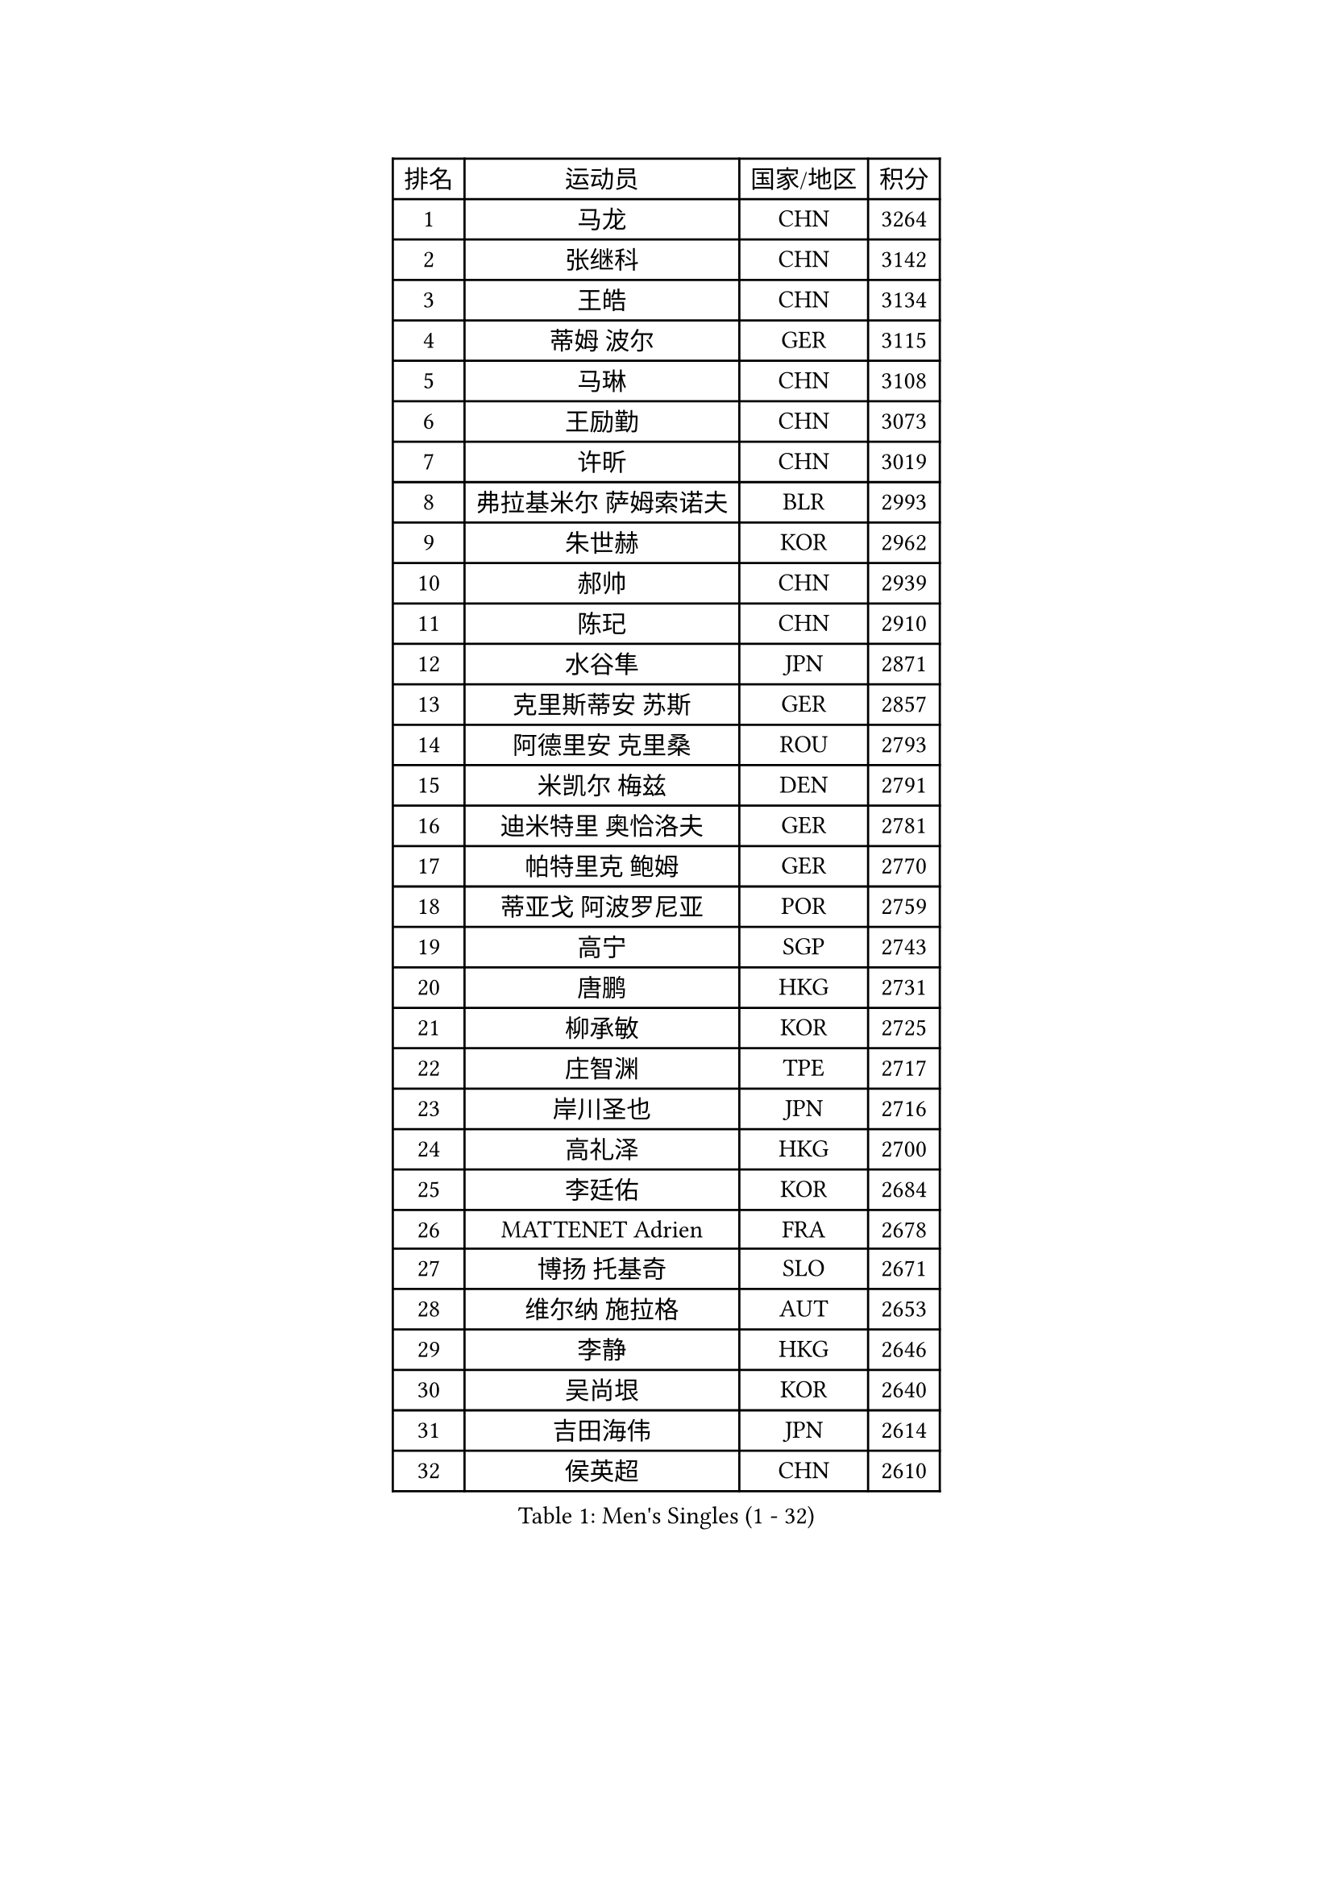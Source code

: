 
#set text(font: ("Courier New", "NSimSun"))
#figure(
  caption: "Men's Singles (1 - 32)",
    table(
      columns: 4,
      [排名], [运动员], [国家/地区], [积分],
      [1], [马龙], [CHN], [3264],
      [2], [张继科], [CHN], [3142],
      [3], [王皓], [CHN], [3134],
      [4], [蒂姆 波尔], [GER], [3115],
      [5], [马琳], [CHN], [3108],
      [6], [王励勤], [CHN], [3073],
      [7], [许昕], [CHN], [3019],
      [8], [弗拉基米尔 萨姆索诺夫], [BLR], [2993],
      [9], [朱世赫], [KOR], [2962],
      [10], [郝帅], [CHN], [2939],
      [11], [陈玘], [CHN], [2910],
      [12], [水谷隼], [JPN], [2871],
      [13], [克里斯蒂安 苏斯], [GER], [2857],
      [14], [阿德里安 克里桑], [ROU], [2793],
      [15], [米凯尔 梅兹], [DEN], [2791],
      [16], [迪米特里 奥恰洛夫], [GER], [2781],
      [17], [帕特里克 鲍姆], [GER], [2770],
      [18], [蒂亚戈 阿波罗尼亚], [POR], [2759],
      [19], [高宁], [SGP], [2743],
      [20], [唐鹏], [HKG], [2731],
      [21], [柳承敏], [KOR], [2725],
      [22], [庄智渊], [TPE], [2717],
      [23], [岸川圣也], [JPN], [2716],
      [24], [高礼泽], [HKG], [2700],
      [25], [李廷佑], [KOR], [2684],
      [26], [MATTENET Adrien], [FRA], [2678],
      [27], [博扬 托基奇], [SLO], [2671],
      [28], [维尔纳 施拉格], [AUT], [2653],
      [29], [李静], [HKG], [2646],
      [30], [吴尚垠], [KOR], [2640],
      [31], [吉田海伟], [JPN], [2614],
      [32], [侯英超], [CHN], [2610],
    )
  )#pagebreak()

#set text(font: ("Courier New", "NSimSun"))
#figure(
  caption: "Men's Singles (33 - 64)",
    table(
      columns: 4,
      [排名], [运动员], [国家/地区], [积分],
      [33], [阿列克谢 斯米尔诺夫], [RUS], [2605],
      [34], [CHTCHETININE Evgueni], [BLR], [2603],
      [35], [HABESOHN Daniel], [AUT], [2603],
      [36], [SEO Hyundeok], [KOR], [2591],
      [37], [GERELL Par], [SWE], [2580],
      [38], [佐兰 普里莫拉克], [CRO], [2579],
      [39], [帕纳吉奥迪斯 吉奥尼斯], [GRE], [2579],
      [40], [江天一], [HKG], [2578],
      [41], [郑荣植], [KOR], [2576],
      [42], [尹在荣], [KOR], [2575],
      [43], [上田仁], [JPN], [2575],
      [44], [SIMONCIK Josef], [CZE], [2574],
      [45], [SKACHKOV Kirill], [RUS], [2573],
      [46], [彼得 科贝尔], [CZE], [2563],
      [47], [KIM Junghoon], [KOR], [2554],
      [48], [约尔根 佩尔森], [SWE], [2553],
      [49], [卡林尼科斯 格林卡], [GRE], [2546],
      [50], [陈卫星], [AUT], [2537],
      [51], [马克斯 弗雷塔斯], [POR], [2536],
      [52], [LI Ping], [QAT], [2531],
      [53], [金珉锡], [KOR], [2530],
      [54], [罗伯特 加尔多斯], [AUT], [2528],
      [55], [SALIFOU Abdel-Kader], [BEN], [2523],
      [56], [KOSOWSKI Jakub], [POL], [2519],
      [57], [巴斯蒂安 斯蒂格], [GER], [2502],
      [58], [PROKOPCOV Dmitrij], [CZE], [2501],
      [59], [让 米歇尔 赛弗], [BEL], [2496],
      [60], [李尚洙], [KOR], [2496],
      [61], [SVENSSON Robert], [SWE], [2494],
      [62], [GORAK Daniel], [POL], [2494],
      [63], [BENTSEN Allan], [DEN], [2492],
      [64], [LEGOUT Christophe], [FRA], [2477],
    )
  )#pagebreak()

#set text(font: ("Courier New", "NSimSun"))
#figure(
  caption: "Men's Singles (65 - 96)",
    table(
      columns: 4,
      [排名], [运动员], [国家/地区], [积分],
      [65], [艾曼纽 莱贝松], [FRA], [2471],
      [66], [沙拉特 卡马尔 阿昌塔], [IND], [2470],
      [67], [韩阳], [JPN], [2469],
      [68], [MACHADO Carlos], [ESP], [2461],
      [69], [JAKAB Janos], [HUN], [2459],
      [70], [KARAKASEVIC Aleksandar], [SRB], [2455],
      [71], [BLASZCZYK Lucjan], [POL], [2452],
      [72], [斯特凡 菲格尔], [AUT], [2452],
      [73], [MONTEIRO Joao], [POR], [2449],
      [74], [张钰], [HKG], [2448],
      [75], [张一博], [JPN], [2448],
      [76], [LEE Jungsam], [KOR], [2448],
      [77], [WANG Zengyi], [POL], [2446],
      [78], [KIM Hyok Bong], [PRK], [2441],
      [79], [LIN Ju], [DOM], [2438],
      [80], [KEINATH Thomas], [SVK], [2437],
      [81], [FEJER-KONNERTH Zoltan], [GER], [2433],
      [82], [安德烈 加奇尼], [CRO], [2427],
      [83], [DURAN Marc], [ESP], [2426],
      [84], [闫安], [CHN], [2424],
      [85], [HE Zhiwen], [ESP], [2423],
      [86], [KOSIBA Daniel], [HUN], [2423],
      [87], [松平健太], [JPN], [2422],
      [88], [LIU Song], [ARG], [2421],
      [89], [CANTERO Jesus], [ESP], [2417],
      [90], [PETO Zsolt], [SRB], [2417],
      [91], [RUBTSOV Igor], [RUS], [2411],
      [92], [KUZMIN Fedor], [RUS], [2408],
      [93], [HUANG Sheng-Sheng], [TPE], [2394],
      [94], [JUZBASIC Ivan], [CRO], [2391],
      [95], [CHO Eonrae], [KOR], [2390],
      [96], [TAN Ruiwu], [CRO], [2385],
    )
  )#pagebreak()

#set text(font: ("Courier New", "NSimSun"))
#figure(
  caption: "Men's Singles (97 - 128)",
    table(
      columns: 4,
      [排名], [运动员], [国家/地区], [积分],
      [97], [WU Chih-Chi], [TPE], [2382],
      [98], [SHIBAEV Alexander], [RUS], [2376],
      [99], [LEE Jinkwon], [KOR], [2373],
      [100], [HENZELL William], [AUS], [2372],
      [101], [JEVTOVIC Marko], [SRB], [2369],
      [102], [MATSUDAIRA Kenji], [JPN], [2367],
      [103], [VRABLIK Jiri], [CZE], [2366],
      [104], [LASHIN El-Sayed], [EGY], [2358],
      [105], [MADRID Marcos], [MEX], [2356],
      [106], [RI Chol Guk], [PRK], [2355],
      [107], [SUCH Bartosz], [POL], [2352],
      [108], [詹斯 伦德奎斯特], [SWE], [2352],
      [109], [YANG Zi], [SGP], [2352],
      [110], [LIU Zhongze], [SGP], [2347],
      [111], [VLASOV Grigory], [RUS], [2340],
      [112], [TAKAKIWA Taku], [JPN], [2337],
      [113], [PISTEJ Lubomir], [SVK], [2334],
      [114], [OBESLO Michal], [CZE], [2331],
      [115], [HAN Jimin], [KOR], [2326],
      [116], [BARDON Michal], [SVK], [2324],
      [117], [雅罗斯列夫 扎姆登科], [UKR], [2322],
      [118], [MONTEIRO Thiago], [BRA], [2321],
      [119], [TSUBOI Gustavo], [BRA], [2319],
      [120], [卢文 菲鲁斯], [GER], [2319],
      [121], [LEUNG Chu Yan], [HKG], [2318],
      [122], [LASAN Sas], [SLO], [2317],
      [123], [ELOI Damien], [FRA], [2312],
      [124], [郑培峰], [CHN], [2308],
      [125], [BURGIS Matiss], [LAT], [2307],
      [126], [VANG Bora], [TUR], [2304],
      [127], [JANG Song Man], [PRK], [2304],
      [128], [#text(gray, "MONRAD Martin")], [DEN], [2296],
    )
  )